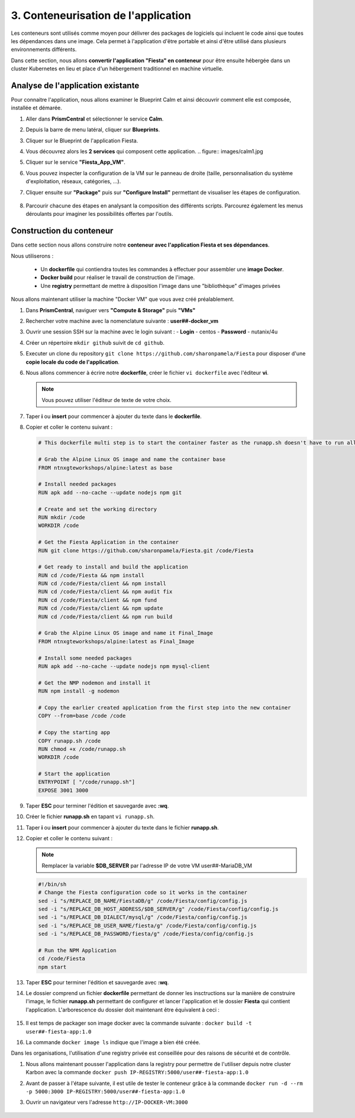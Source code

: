 .. _phase3_container:

------------------------------------------------
3. Conteneurisation de l'application
------------------------------------------------

Les conteneurs sont utilisés comme moyen pour délivrer des packages de logiciels qui incluent le code ainsi que toutes les dépendances dans une image. Cela permet à l'application d'être portable et ainsi d'être utilisé dans plusieurs environnements différents. 

Dans cette section, nous allons **convertir l'application "Fiesta" en conteneur** pour être ensuite hébergée dans un cluster Kubernetes en lieu et place d'un hébergement traditionnel en machine virtuelle. 


Analyse de l'application existante 
+++++++++++++++++++++++++++++++++++++++++

Pour connaitre l'application, nous allons examiner le Blueprint Calm et ainsi découvrir comment elle est composée, installée et démarée. 

#. Aller dans **PrismCentral** et sélectionner le service **Calm**.

#. Depuis la barre de menu latéral, cliquer sur **Blueprints**.

#. Cliquer sur le Blueprint de l'application Fiesta.

#. Vous découvrez alors les **2 services** qui composent cette application. 
   .. figure:: images/calm1.jpg

#. Cliquer sur le service **"Fiesta_App_VM"**.

#. Vous pouvez inspecter la configuration de la VM sur le panneau de droite (taille, personnalisation du système d'exploitation, réseaux, catégories, ...).

#. Cliquer ensuite sur **"Package"** puis sur **"Configure Install"** permettant de visualiser les étapes de configuration. 

   .. figure:: images/calm2.jpg

   .. figure:: images/calm3.jpg

#. Parcourir chacune des étapes en analysant la composition des différents scripts. Parcourez également les menus déroulants pour imaginer les possibilités offertes par l'outils. 

   .. figure:: images/calm4.jpg  

Construction du conteneur 
+++++++++++++++++++++++++++++++++

Dans cette section nous allons construire notre **conteneur avec l'application Fiesta et ses dépendances**.

Nous utiliserons :  

   - Un **dockerfile** qui contiendra toutes les commandes à effectuer pour assembler une **image Docker**. 
   - **Docker build** pour réaliser le travail de construction de l'image.
   - Une **registry** permettant de mettre à disposition l'image dans une "bibliothèque" d'images privées


Nous allons maintenant utiliser la machine "Docker VM" que vous avez créé préalablement. 

#. Dans **PrismCentral**, naviguer vers **"Compute & Storage"** puis **"VMs"**

#. Rechercher votre machine avec la nomenclature suivante : **user##-docker_vm**

#. Ouvrir une session SSH sur la machine avec le login suivant : 
   - **Login** - centos
   - **Password** - nutanix/4u

#. Créer un répertoire ``mkdir github`` suivit de ``cd github``.

#. Executer un clone du repository ``git clone https://github.com/sharonpamela/Fiesta`` pour disposer d'une **copie locale du code de l'application**. 

#. Nous allons commencer à écrire notre **dockerfile**, créer le fichier ``vi dockerfile`` avec l'éditeur **vi**. 

   .. note:: Vous pouvez utiliser l'éditeur de texte de votre choix.

#. Taper **i** ou **insert** pour commencer à ajouter du texte dans le **dockerfile**. 

#. Copier et coller le contenu suivant : 

   .. code-block:: yaml

      # This dockerfile multi step is to start the container faster as the runapp.sh doesn't have to run all npm steps

      # Grab the Alpine Linux OS image and name the container base
      FROM ntnxgteworkshops/alpine:latest as base

      # Install needed packages
      RUN apk add --no-cache --update nodejs npm git

      # Create and set the working directory
      RUN mkdir /code
      WORKDIR /code

      # Get the Fiesta Application in the container
      RUN git clone https://github.com/sharonpamela/Fiesta.git /code/Fiesta

      # Get ready to install and build the application
      RUN cd /code/Fiesta && npm install
      RUN cd /code/Fiesta/client && npm install
      RUN cd /code/Fiesta/client && npm audit fix
      RUN cd /code/Fiesta/client && npm fund
      RUN cd /code/Fiesta/client && npm update
      RUN cd /code/Fiesta/client && npm run build

      # Grab the Alpine Linux OS image and name it Final_Image
      FROM ntnxgteworkshops/alpine:latest as Final_Image

      # Install some needed packages
      RUN apk add --no-cache --update nodejs npm mysql-client

      # Get the NMP nodemon and install it
      RUN npm install -g nodemon

      # Copy the earlier created application from the first step into the new container
      COPY --from=base /code /code

      # Copy the starting app
      COPY runapp.sh /code
      RUN chmod +x /code/runapp.sh
      WORKDIR /code

      # Start the application
      ENTRYPOINT [ "/code/runapp.sh"]
      EXPOSE 3001 3000

#. Taper **ESC** pour terminer l'édition et sauvegarde avec **:wq**.

#. Créer le fichier **runapp.sh** en tapant ``vi runapp.sh``.

#. Taper **i** ou **insert** pour commencer à ajouter du texte dans le fichier **runapp.sh**.

#. Copier et coller le contenu suivant : 

   .. note:: 
      Remplacer la variable **$DB_SERVER** par l'adresse IP de votre VM user##-MariaDB_VM 


   .. code-block:: bash

      #!/bin/sh
      # Change the Fiesta configuration code so it works in the container
      sed -i "s/REPLACE_DB_NAME/FiestaDB/g" /code/Fiesta/config/config.js
      sed -i "s/REPLACE_DB_HOST_ADDRESS/$DB_SERVER/g" /code/Fiesta/config/config.js
      sed -i "s/REPLACE_DB_DIALECT/mysql/g" /code/Fiesta/config/config.js
      sed -i "s/REPLACE_DB_USER_NAME/fiesta/g" /code/Fiesta/config/config.js
      sed -i "s/REPLACE_DB_PASSWORD/fiesta/g" /code/Fiesta/config/config.js

      # Run the NPM Application
      cd /code/Fiesta
      npm start

#. Taper **ESC** pour terminer l'édition et sauvegarde avec **:wq**.

#. Le dossier comprend un fichier **dockerfile** permettant de donner les insctructions sur la manière de construire l'image, le fichier **runapp.sh** permettant de configurer et lancer l'application et le dossier **Fiesta** qui contient l'application. L'arborescence du dossier doit maintenant être équivalent à ceci : 

   .. figure:: images/docker2.jpg  


#. Il est temps de packager son image docker avec la commande suivante : ``docker build -t user##-fiesta-app:1.0``

#. La commande ``docker image ls`` indique que l'image a bien été créée. 

Dans les organisations, l'utilisation d'une registry privée est conseillée pour des raisons de sécurité et de contrôle. 

#. Nous allons maintenant pousser l'application dans la registry pour permettre de l'utiliser depuis notre cluster Karbon avec la commande ``docker push IP-REGISTRY:5000/user##-fiesta-app:1.0``

#. Avant de passer à l'étape suivante, il est utile de tester le conteneur grâce à la commande ``docker run -d --rm -p 5000:3000 IP-REGISTRY:5000/user##-fiesta-app:1.0``

#. Ouvrir un navigateur vers l'adresse ``http://IP-DOCKER-VM:3000``

   .. figure:: images/fiesta.jpg  






